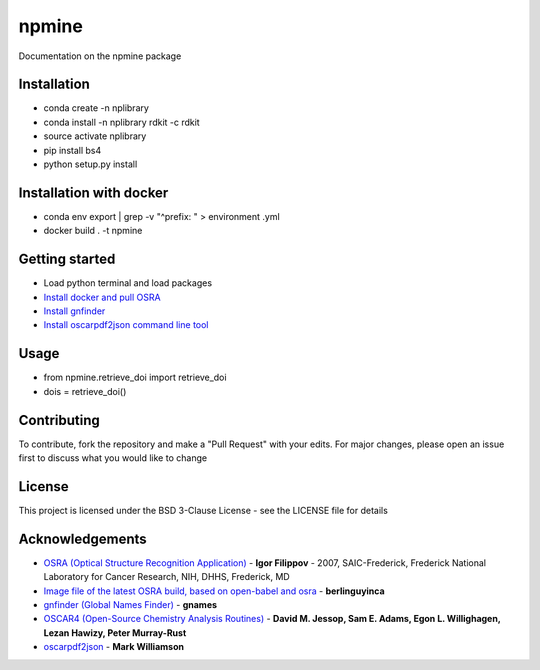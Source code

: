 ===========================
**npmine** 
===========================

Documentation on the npmine package

**Installation**
---------------------------

* conda create -n nplibrary   
* conda install -n nplibrary rdkit -c rdkit 
* source activate nplibrary
* pip install bs4 
* python setup.py install

**Installation with docker**
--------------------------- 

* conda env export | grep -v "^prefix: " > environment .yml 
* docker build . -t npmine 

**Getting started**
---------------------------
 
- Load python terminal and load packages
- `Install docker and pull OSRA <https://hub.docker.com/r/berlinguyinca/osra/>`_
- `Install gnfinder <https://github.com/gnames/gnfinder>`_
- `Install oscarpdf2json command line tool <https://bitbucket.org/mjw99/chemextractor/src/master/>`_

**Usage**
---------------------------

* from npmine.retrieve_doi import retrieve_doi 
* dois = retrieve_doi() 


**Contributing**
---------------------------

To contribute, fork the repository and make a "Pull Request" with your edits. For major changes, please open an issue first to discuss what you would like to change

**License**
---------------------------

This project is licensed under the BSD 3-Clause License - see the LICENSE file for details

**Acknowledgements**
---------------------------

- `OSRA (Optical Structure Recognition Application) <https://cactus.nci.nih.gov/osra/#9>`_ - **Igor Filippov** - 2007, SAIC-Frederick, Frederick National Laboratory for Cancer Research, NIH, DHHS, Frederick, MD 

- `Image file of the latest OSRA build, based on open-babel and osra <https://hub.docker.com/r/berlinguyinca/osra/>`_ - **berlinguyinca**

- `gnfinder (Global Names Finder) <https://github.com/gnames/gnfinder>`_ - **gnames**

- `OSCAR4 (Open-Source Chemistry Analysis Routines) <https://www.ncbi.nlm.nih.gov/pmc/articles/PMC3205045/>`_ -  **David M. Jessop, Sam E. Adams, Egon L. Willighagen, Lezan Hawizy, Peter Murray-Rust** 

- `oscarpdf2json <https://bitbucket.org/mjw99/chemextractor/src/master/>`_ - **Mark Williamson**

